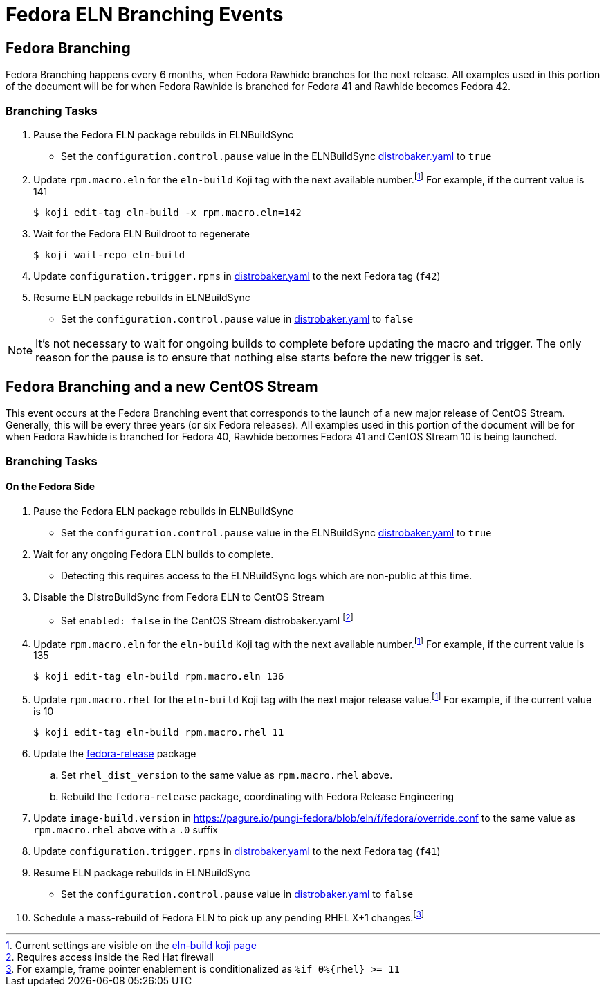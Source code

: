 = Fedora ELN Branching Events =

== Fedora Branching ==
Fedora Branching happens every 6 months, when Fedora Rawhide branches for the next release. All examples used in this portion of the document will be for when Fedora Rawhide is branched for Fedora 41 and Rawhide becomes Fedora 42.


=== Branching Tasks ===
. Pause the Fedora ELN package rebuilds in ELNBuildSync
** Set the `configuration.control.pause` value in the ELNBuildSync https://gitlab.com/redhat/centos-stream/ci-cd/distrosync/distrobuildsync-config/-/blob/main/distrobaker.yaml[distrobaker.yaml] to `true`
. Update `rpm.macro.eln` for the `eln-build` Koji tag with the next available number.footnote:elntag[Current settings are visible on the https://koji.fedoraproject.org/koji/taginfo?tagID=22493[eln-build koji page]] For example, if the current value is 141

 $ koji edit-tag eln-build -x rpm.macro.eln=142

. Wait for the Fedora ELN Buildroot to regenerate

 $ koji wait-repo eln-build

. Update `configuration.trigger.rpms` in https://gitlab.com/redhat/centos-stream/ci-cd/distrosync/distrobuildsync-config/-/blob/main/distrobaker.yaml[distrobaker.yaml] to the next Fedora tag (`f42`)

. Resume ELN package rebuilds in ELNBuildSync
** Set the `configuration.control.pause` value in https://gitlab.com/redhat/centos-stream/ci-cd/distrosync/distrobuildsync-config/-/blob/main/distrobaker.yaml[distrobaker.yaml] to `false`

NOTE: It's not necessary to wait for ongoing builds to complete before updating the macro and trigger. The only reason for the pause is to ensure that nothing else starts before the new trigger is set.


== Fedora Branching and a new CentOS Stream ==
This event occurs at the Fedora Branching event that corresponds to the launch of a new major release of CentOS Stream. Generally, this will be every three years (or six Fedora releases). All examples used in this portion of the document will be for when Fedora Rawhide is branched for Fedora 40, Rawhide becomes Fedora 41 and CentOS Stream 10 is being launched.

=== Branching Tasks ===
==== On the Fedora Side ====
. Pause the Fedora ELN package rebuilds in ELNBuildSync
** Set the `configuration.control.pause` value in the ELNBuildSync https://gitlab.com/redhat/centos-stream/ci-cd/distrosync/distrobuildsync-config/-/blob/main/distrobaker.yaml[distrobaker.yaml] to `true`
. Wait for any ongoing Fedora ELN builds to complete.
** Detecting this requires access to the ELNBuildSync logs which are non-public at this time.
. Disable the DistroBuildSync from Fedora ELN to CentOS Stream
** Set `enabled: false` in the CentOS Stream distrobaker.yaml footnote:internal[Requires access inside the Red Hat firewall]
. Update `rpm.macro.eln` for the `eln-build` Koji tag with the next available number.footnote:elntag[Current settings are visible on the https://koji.fedoraproject.org/koji/taginfo?tagID=22493[eln-build koji page]] For example, if the current value is 135

 $ koji edit-tag eln-build rpm.macro.eln 136

. Update `rpm.macro.rhel` for the `eln-build` Koji tag with the next major release value.footnote:elntag[Current settings are visible on the https://koji.fedoraproject.org/koji/taginfo?tagID=22493[eln-build koji page]] For example, if the current value is 10

 $ koji edit-tag eln-build rpm.macro.rhel 11

. Update the https://src.fedoraproject.org/rpms/fedora-release[fedora-release] package
.. Set `rhel_dist_version` to the same value as `rpm.macro.rhel` above.
.. Rebuild the `fedora-release` package, coordinating with Fedora Release Engineering
. Update `image-build.version` in https://pagure.io/pungi-fedora/blob/eln/f/fedora/override.conf to the same value as `rpm.macro.rhel` above with a `.0` suffix
. Update `configuration.trigger.rpms` in https://gitlab.com/redhat/centos-stream/ci-cd/distrosync/distrobuildsync-config/-/blob/main/distrobaker.yaml[distrobaker.yaml] to the next Fedora tag (`f41`)
. Resume ELN package rebuilds in ELNBuildSync
** Set the `configuration.control.pause` value in https://gitlab.com/redhat/centos-stream/ci-cd/distrosync/distrobuildsync-config/-/blob/main/distrobaker.yaml[distrobaker.yaml] to `false`
. Schedule a mass-rebuild of Fedora ELN to pick up any pending RHEL X+1 changes.footnote:[For example, frame pointer enablement is conditionalized as `%if 0%{rhel} >= 11`]

